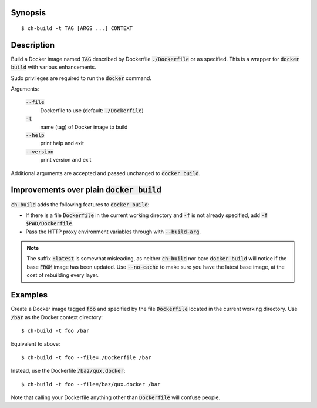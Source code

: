Synopsis
========

::

  $ ch-build -t TAG [ARGS ...] CONTEXT

Description
===========

Build a Docker image named :code:`TAG` described by Dockerfile
:code:`./Dockerfile` or as specified. This is a wrapper for :code:`docker
build` with various enhancements.

Sudo privileges are required to run the :code:`docker` command.

Arguments:

  :code:`--file`
    Dockerfile to use (default: :code:`./Dockerfile`)

  :code:`-t`
    name (tag) of Docker image to build

  :code:`--help`
    print help and exit

  :code:`--version`
    print version and exit

Additional arguments are accepted and passed unchanged to :code:`docker
build`.

Improvements over plain :code:`docker build`
============================================

:code:`ch-build` adds the following features to :code:`docker build`:

* If there is a file :code:`Dockerfile` in the current working directory and
  :code:`-f` is not already specified, add :code:`-f $PWD/Dockerfile`.

* Pass the HTTP proxy environment variables through with :code:`--build-arg`.

.. note::

   The suffix :code:`:latest` is somewhat misleading, as neither
   :code:`ch-build` nor bare :code:`docker build` will notice if the base
   :code:`FROM` image has been updated. Use :code:`--no-cache` to make sure
   you have the latest base image, at the cost of rebuilding every layer.

Examples
========

Create a Docker image tagged :code:`foo` and specified by the file
:code:`Dockerfile` located in the current working directory. Use :code:`/bar`
as the Docker context directory::

  $ ch-build -t foo /bar

Equivalent to above::

  $ ch-build -t foo --file=./Dockerfile /bar

Instead, use the Dockerfile :code:`/baz/qux.docker`::

  $ ch-build -t foo --file=/baz/qux.docker /bar

Note that calling your Dockerfile anything other than :code:`Dockerfile` will
confuse people.

